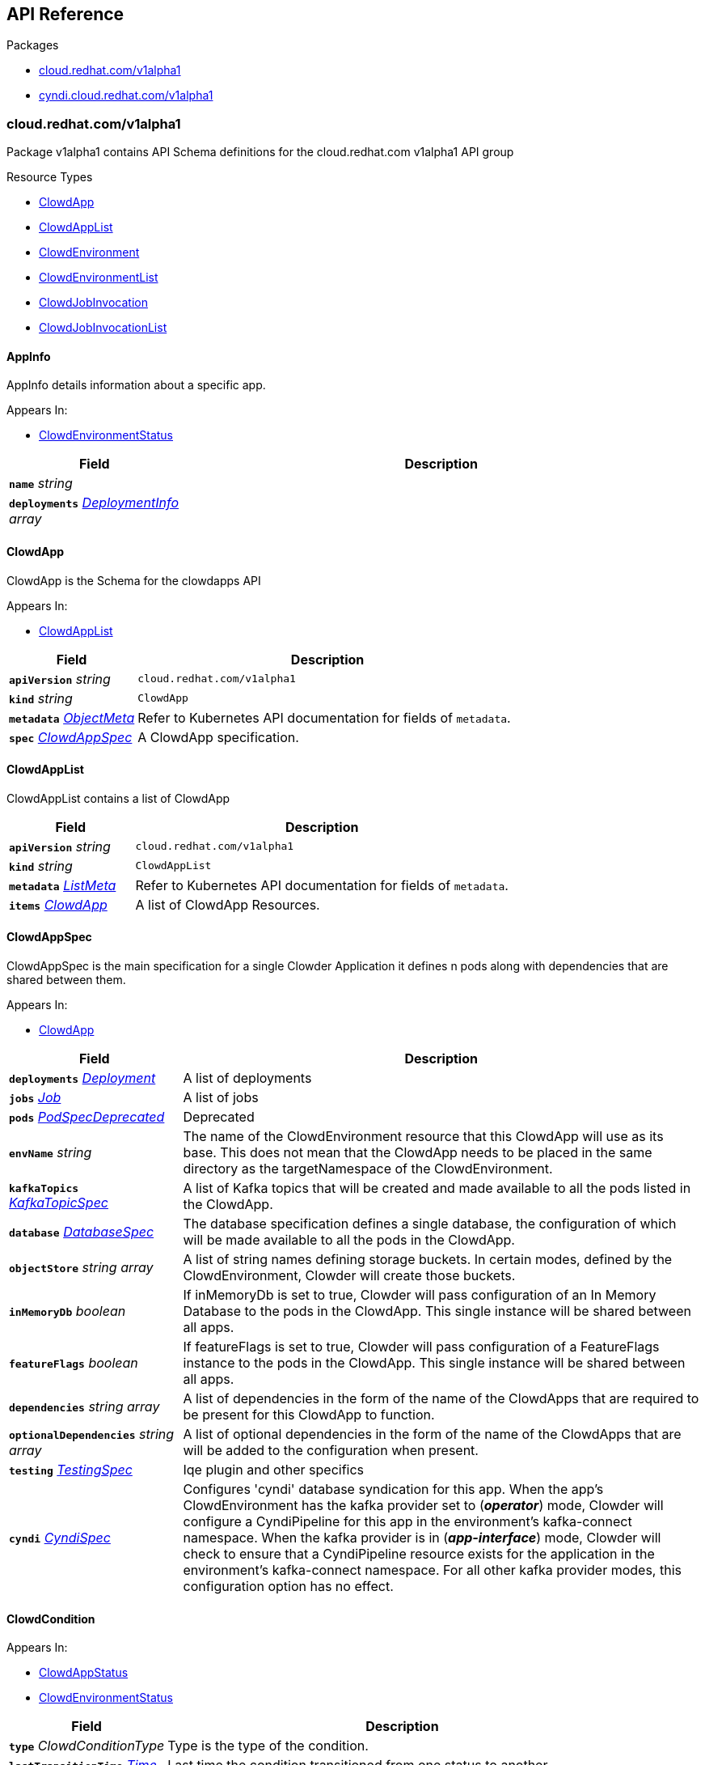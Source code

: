// Generated documentation. Please do not edit.
:anchor_prefix: k8s-api

[id="{p}-api-reference"]
== API Reference

.Packages
- xref:{anchor_prefix}-cloud-redhat-com-v1alpha1[$$cloud.redhat.com/v1alpha1$$]
- xref:{anchor_prefix}-cyndi-cloud-redhat-com-v1alpha1[$$cyndi.cloud.redhat.com/v1alpha1$$]


[id="{anchor_prefix}-cloud-redhat-com-v1alpha1"]
=== cloud.redhat.com/v1alpha1

Package v1alpha1 contains API Schema definitions for the cloud.redhat.com v1alpha1 API group

.Resource Types
- xref:{anchor_prefix}-cloud-redhat-com-clowder-v2-apis-cloud-redhat-com-v1alpha1-clowdapp[$$ClowdApp$$]
- xref:{anchor_prefix}-cloud-redhat-com-clowder-v2-apis-cloud-redhat-com-v1alpha1-clowdapplist[$$ClowdAppList$$]
- xref:{anchor_prefix}-cloud-redhat-com-clowder-v2-apis-cloud-redhat-com-v1alpha1-clowdenvironment[$$ClowdEnvironment$$]
- xref:{anchor_prefix}-cloud-redhat-com-clowder-v2-apis-cloud-redhat-com-v1alpha1-clowdenvironmentlist[$$ClowdEnvironmentList$$]
- xref:{anchor_prefix}-cloud-redhat-com-clowder-v2-apis-cloud-redhat-com-v1alpha1-clowdjobinvocation[$$ClowdJobInvocation$$]
- xref:{anchor_prefix}-cloud-redhat-com-clowder-v2-apis-cloud-redhat-com-v1alpha1-clowdjobinvocationlist[$$ClowdJobInvocationList$$]



[id="{anchor_prefix}-cloud-redhat-com-clowder-v2-apis-cloud-redhat-com-v1alpha1-appinfo"]
==== AppInfo 

AppInfo details information about a specific app.

.Appears In:
****
- xref:{anchor_prefix}-cloud-redhat-com-clowder-v2-apis-cloud-redhat-com-v1alpha1-clowdenvironmentstatus[$$ClowdEnvironmentStatus$$]
****

[cols="25a,75a", options="header"]
|===
| Field | Description
| *`name`* __string__ | 
| *`deployments`* __xref:{anchor_prefix}-cloud-redhat-com-clowder-v2-apis-cloud-redhat-com-v1alpha1-deploymentinfo[$$DeploymentInfo$$] array__ | 
|===


[id="{anchor_prefix}-cloud-redhat-com-clowder-v2-apis-cloud-redhat-com-v1alpha1-clowdapp"]
==== ClowdApp 

ClowdApp is the Schema for the clowdapps API

.Appears In:
****
- xref:{anchor_prefix}-cloud-redhat-com-clowder-v2-apis-cloud-redhat-com-v1alpha1-clowdapplist[$$ClowdAppList$$]
****

[cols="25a,75a", options="header"]
|===
| Field | Description
| *`apiVersion`* __string__ | `cloud.redhat.com/v1alpha1`
| *`kind`* __string__ | `ClowdApp`
| *`metadata`* __link:https://kubernetes.io/docs/reference/generated/kubernetes-api/v1.15/#objectmeta-v1-meta[$$ObjectMeta$$]__ | Refer to Kubernetes API documentation for fields of `metadata`.

| *`spec`* __xref:{anchor_prefix}-cloud-redhat-com-clowder-v2-apis-cloud-redhat-com-v1alpha1-clowdappspec[$$ClowdAppSpec$$]__ | A ClowdApp specification.
|===


[id="{anchor_prefix}-cloud-redhat-com-clowder-v2-apis-cloud-redhat-com-v1alpha1-clowdapplist"]
==== ClowdAppList 

ClowdAppList contains a list of ClowdApp



[cols="25a,75a", options="header"]
|===
| Field | Description
| *`apiVersion`* __string__ | `cloud.redhat.com/v1alpha1`
| *`kind`* __string__ | `ClowdAppList`
| *`metadata`* __link:https://kubernetes.io/docs/reference/generated/kubernetes-api/v1.15/#listmeta-v1-meta[$$ListMeta$$]__ | Refer to Kubernetes API documentation for fields of `metadata`.

| *`items`* __xref:{anchor_prefix}-cloud-redhat-com-clowder-v2-apis-cloud-redhat-com-v1alpha1-clowdapp[$$ClowdApp$$]__ | A list of ClowdApp Resources.
|===


[id="{anchor_prefix}-cloud-redhat-com-clowder-v2-apis-cloud-redhat-com-v1alpha1-clowdappspec"]
==== ClowdAppSpec 

ClowdAppSpec is the main specification for a single Clowder Application it defines n pods along with dependencies that are shared between them.

.Appears In:
****
- xref:{anchor_prefix}-cloud-redhat-com-clowder-v2-apis-cloud-redhat-com-v1alpha1-clowdapp[$$ClowdApp$$]
****

[cols="25a,75a", options="header"]
|===
| Field | Description
| *`deployments`* __xref:{anchor_prefix}-cloud-redhat-com-clowder-v2-apis-cloud-redhat-com-v1alpha1-deployment[$$Deployment$$]__ | A list of deployments
| *`jobs`* __xref:{anchor_prefix}-cloud-redhat-com-clowder-v2-apis-cloud-redhat-com-v1alpha1-job[$$Job$$]__ | A list of jobs
| *`pods`* __xref:{anchor_prefix}-cloud-redhat-com-clowder-v2-apis-cloud-redhat-com-v1alpha1-podspecdeprecated[$$PodSpecDeprecated$$]__ | Deprecated
| *`envName`* __string__ | The name of the ClowdEnvironment resource that this ClowdApp will use as its base. This does not mean that the ClowdApp needs to be placed in the same directory as the targetNamespace of the ClowdEnvironment.
| *`kafkaTopics`* __xref:{anchor_prefix}-cloud-redhat-com-clowder-v2-apis-cloud-redhat-com-v1alpha1-kafkatopicspec[$$KafkaTopicSpec$$]__ | A list of Kafka topics that will be created and made available to all the pods listed in the ClowdApp.
| *`database`* __xref:{anchor_prefix}-cloud-redhat-com-clowder-v2-apis-cloud-redhat-com-v1alpha1-databasespec[$$DatabaseSpec$$]__ | The database specification defines a single database, the configuration of which will be made available to all the pods in the ClowdApp.
| *`objectStore`* __string array__ | A list of string names defining storage buckets. In certain modes, defined by the ClowdEnvironment, Clowder will create those buckets.
| *`inMemoryDb`* __boolean__ | If inMemoryDb is set to true, Clowder will pass configuration of an In Memory Database to the pods in the ClowdApp. This single instance will be shared between all apps.
| *`featureFlags`* __boolean__ | If featureFlags is set to true, Clowder will pass configuration of a FeatureFlags instance to the pods in the ClowdApp. This single instance will be shared between all apps.
| *`dependencies`* __string array__ | A list of dependencies in the form of the name of the ClowdApps that are required to be present for this ClowdApp to function.
| *`optionalDependencies`* __string array__ | A list of optional dependencies in the form of the name of the ClowdApps that are will be added to the configuration when present.
| *`testing`* __xref:{anchor_prefix}-cloud-redhat-com-clowder-v2-apis-cloud-redhat-com-v1alpha1-testingspec[$$TestingSpec$$]__ | Iqe plugin and other specifics
| *`cyndi`* __xref:{anchor_prefix}-cloud-redhat-com-clowder-v2-apis-cloud-redhat-com-v1alpha1-cyndispec[$$CyndiSpec$$]__ | Configures 'cyndi' database syndication for this app. When the app's ClowdEnvironment has the kafka provider set to (*_operator_*) mode, Clowder will configure a CyndiPipeline for this app in the environment's kafka-connect namespace. When the kafka provider is in (*_app-interface_*) mode, Clowder will check to ensure that a CyndiPipeline resource exists for the application in the environment's kafka-connect namespace. For all other kafka provider modes, this configuration option has no effect.
|===




[id="{anchor_prefix}-cloud-redhat-com-clowder-v2-apis-cloud-redhat-com-v1alpha1-clowdcondition"]
==== ClowdCondition 



.Appears In:
****
- xref:{anchor_prefix}-cloud-redhat-com-clowder-v2-apis-cloud-redhat-com-v1alpha1-clowdappstatus[$$ClowdAppStatus$$]
- xref:{anchor_prefix}-cloud-redhat-com-clowder-v2-apis-cloud-redhat-com-v1alpha1-clowdenvironmentstatus[$$ClowdEnvironmentStatus$$]
****

[cols="25a,75a", options="header"]
|===
| Field | Description
| *`type`* __ClowdConditionType__ | Type is the type of the condition.
| *`lastTransitionTime`* __link:https://kubernetes.io/docs/reference/generated/kubernetes-api/v1.15/#time-v1-meta[$$Time$$]__ | Last time the condition transitioned from one status to another.
| *`reason`* __string__ | Unique, one-word, CamelCase reason for the condition's last transition.
| *`message`* __string__ | Human-readable message indicating details about last transition.
|===


[id="{anchor_prefix}-cloud-redhat-com-clowder-v2-apis-cloud-redhat-com-v1alpha1-clowdenvironment"]
==== ClowdEnvironment 

ClowdEnvironment is the Schema for the clowdenvironments API

.Appears In:
****
- xref:{anchor_prefix}-cloud-redhat-com-clowder-v2-apis-cloud-redhat-com-v1alpha1-clowdenvironmentlist[$$ClowdEnvironmentList$$]
****

[cols="25a,75a", options="header"]
|===
| Field | Description
| *`apiVersion`* __string__ | `cloud.redhat.com/v1alpha1`
| *`kind`* __string__ | `ClowdEnvironment`
| *`metadata`* __link:https://kubernetes.io/docs/reference/generated/kubernetes-api/v1.15/#objectmeta-v1-meta[$$ObjectMeta$$]__ | Refer to Kubernetes API documentation for fields of `metadata`.

| *`spec`* __xref:{anchor_prefix}-cloud-redhat-com-clowder-v2-apis-cloud-redhat-com-v1alpha1-clowdenvironmentspec[$$ClowdEnvironmentSpec$$]__ | A ClowdEnvironmentSpec object.
|===


[id="{anchor_prefix}-cloud-redhat-com-clowder-v2-apis-cloud-redhat-com-v1alpha1-clowdenvironmentlist"]
==== ClowdEnvironmentList 

ClowdEnvironmentList contains a list of ClowdEnvironment



[cols="25a,75a", options="header"]
|===
| Field | Description
| *`apiVersion`* __string__ | `cloud.redhat.com/v1alpha1`
| *`kind`* __string__ | `ClowdEnvironmentList`
| *`metadata`* __link:https://kubernetes.io/docs/reference/generated/kubernetes-api/v1.15/#listmeta-v1-meta[$$ListMeta$$]__ | Refer to Kubernetes API documentation for fields of `metadata`.

| *`items`* __xref:{anchor_prefix}-cloud-redhat-com-clowder-v2-apis-cloud-redhat-com-v1alpha1-clowdenvironment[$$ClowdEnvironment$$]__ | A list of ClowdEnvironment objects.
|===


[id="{anchor_prefix}-cloud-redhat-com-clowder-v2-apis-cloud-redhat-com-v1alpha1-clowdenvironmentspec"]
==== ClowdEnvironmentSpec 

ClowdEnvironmentSpec defines the desired state of ClowdEnvironment.

.Appears In:
****
- xref:{anchor_prefix}-cloud-redhat-com-clowder-v2-apis-cloud-redhat-com-v1alpha1-clowdenvironment[$$ClowdEnvironment$$]
****

[cols="25a,75a", options="header"]
|===
| Field | Description
| *`targetNamespace`* __string__ | TargetNamespace describes the namespace where any generated environmental resources should end up, this is particularly important in (*_local_*) mode.
| *`providers`* __xref:{anchor_prefix}-cloud-redhat-com-clowder-v2-apis-cloud-redhat-com-v1alpha1-providersconfig[$$ProvidersConfig$$]__ | A ProvidersConfig object, detailing the setup and configuration of all the providers used in this ClowdEnvironment.
| *`resourceDefaults`* __link:https://kubernetes.io/docs/reference/generated/kubernetes-api/v1.15/#resourcerequirements-v1-core[$$ResourceRequirements$$]__ | Defines the default resource requirements in standard k8s format in the event that they omitted from a PodSpec inside a ClowdApp.
| *`serviceConfig`* __xref:{anchor_prefix}-cloud-redhat-com-clowder-v2-apis-cloud-redhat-com-v1alpha1-serviceconfig[$$ServiceConfig$$]__ | 
|===




[id="{anchor_prefix}-cloud-redhat-com-clowder-v2-apis-cloud-redhat-com-v1alpha1-clowdjobinvocation"]
==== ClowdJobInvocation 

ClowdJobInvocation is the Schema for the jobinvocations API

.Appears In:
****
- xref:{anchor_prefix}-cloud-redhat-com-clowder-v2-apis-cloud-redhat-com-v1alpha1-clowdjobinvocationlist[$$ClowdJobInvocationList$$]
****

[cols="25a,75a", options="header"]
|===
| Field | Description
| *`apiVersion`* __string__ | `cloud.redhat.com/v1alpha1`
| *`kind`* __string__ | `ClowdJobInvocation`
| *`metadata`* __link:https://kubernetes.io/docs/reference/generated/kubernetes-api/v1.15/#objectmeta-v1-meta[$$ObjectMeta$$]__ | Refer to Kubernetes API documentation for fields of `metadata`.

| *`spec`* __xref:{anchor_prefix}-cloud-redhat-com-clowder-v2-apis-cloud-redhat-com-v1alpha1-clowdjobinvocationspec[$$ClowdJobInvocationSpec$$]__ | 
|===


[id="{anchor_prefix}-cloud-redhat-com-clowder-v2-apis-cloud-redhat-com-v1alpha1-clowdjobinvocationlist"]
==== ClowdJobInvocationList 

ClowdJobInvocationList contains a list of ClowdJobInvocation



[cols="25a,75a", options="header"]
|===
| Field | Description
| *`apiVersion`* __string__ | `cloud.redhat.com/v1alpha1`
| *`kind`* __string__ | `ClowdJobInvocationList`
| *`metadata`* __link:https://kubernetes.io/docs/reference/generated/kubernetes-api/v1.15/#listmeta-v1-meta[$$ListMeta$$]__ | Refer to Kubernetes API documentation for fields of `metadata`.

| *`items`* __xref:{anchor_prefix}-cloud-redhat-com-clowder-v2-apis-cloud-redhat-com-v1alpha1-clowdjobinvocation[$$ClowdJobInvocation$$]__ | 
|===


[id="{anchor_prefix}-cloud-redhat-com-clowder-v2-apis-cloud-redhat-com-v1alpha1-clowdjobinvocationspec"]
==== ClowdJobInvocationSpec 

ClowdJobInvocationSpec defines the desired state of ClowdJobInvocation

.Appears In:
****
- xref:{anchor_prefix}-cloud-redhat-com-clowder-v2-apis-cloud-redhat-com-v1alpha1-clowdjobinvocation[$$ClowdJobInvocation$$]
****

[cols="25a,75a", options="header"]
|===
| Field | Description
| *`appName`* __string__ | Name of the ClowdApp who owns the jobs
| *`jobs`* __string array__ | Jobs is the set of jobs to be run by the invocation
| *`testing`* __xref:{anchor_prefix}-cloud-redhat-com-clowder-v2-apis-cloud-redhat-com-v1alpha1-jobtestingspec[$$JobTestingSpec$$]__ | Testing is the struct for building out test jobs (iqe, etc) in a CJI
|===




[id="{anchor_prefix}-cloud-redhat-com-clowder-v2-apis-cloud-redhat-com-v1alpha1-cyndispec"]
==== CyndiSpec 

CyndiSpec is used to indicate whether a ClowdApp needs database syndication configured by the cyndi operator and exposes a limited set of cyndi configuration options

.Appears In:
****
- xref:{anchor_prefix}-cloud-redhat-com-clowder-v2-apis-cloud-redhat-com-v1alpha1-clowdappspec[$$ClowdAppSpec$$]
****

[cols="25a,75a", options="header"]
|===
| Field | Description
| *`enabled`* __boolean__ | 
| *`appName`* __string__ | 
| *`insightsOnly`* __boolean__ | 
|===


[id="{anchor_prefix}-cloud-redhat-com-clowder-v2-apis-cloud-redhat-com-v1alpha1-databaseconfig"]
==== DatabaseConfig 

DatabaseConfig configures the Clowder provider controlling the creation of Database instances.

.Appears In:
****
- xref:{anchor_prefix}-cloud-redhat-com-clowder-v2-apis-cloud-redhat-com-v1alpha1-providersconfig[$$ProvidersConfig$$]
****

[cols="25a,75a", options="header"]
|===
| Field | Description
| *`mode`* __DatabaseMode__ | The mode of operation of the Clowder Database Provider. Valid options are: (*_app-interface_*) where the provider will pass through database credentials found in the secret defined by the database name in the ClowdApp, and (*_local_*) where the provider will spin up a local instance of the database.
| *`pvc`* __boolean__ | If using the (*_local_*) mode and PVC is set to true, this instructs the local Database instance to use a PVC instead of emptyDir for its volumes.
|===


[id="{anchor_prefix}-cloud-redhat-com-clowder-v2-apis-cloud-redhat-com-v1alpha1-databasespec"]
==== DatabaseSpec 

DatabaseSpec is a struct defining a database to be exposed to a ClowdApp.

.Appears In:
****
- xref:{anchor_prefix}-cloud-redhat-com-clowder-v2-apis-cloud-redhat-com-v1alpha1-clowdappspec[$$ClowdAppSpec$$]
****

[cols="25a,75a", options="header"]
|===
| Field | Description
| *`version`* __integer__ | Defines the Version of the PostGreSQL database, defaults to 12.
| *`name`* __string__ | Defines the Name of the database to be created. This will be used as the name of the logical database inside the database server in (*_local_*) mode and the name of the secret to be used for Database configuration in (*_app-interface_*) mode.
| *`sharedDbAppName`* __string__ | Defines the Name of the app to share a database from
|===


[id="{anchor_prefix}-cloud-redhat-com-clowder-v2-apis-cloud-redhat-com-v1alpha1-deployment"]
==== Deployment 

Deployment defines a service running inside a ClowdApp and will output a deployment resource. Only one container per pod is allowed and this is defined in the PodSpec attribute.

.Appears In:
****
- xref:{anchor_prefix}-cloud-redhat-com-clowder-v2-apis-cloud-redhat-com-v1alpha1-clowdappspec[$$ClowdAppSpec$$]
****

[cols="25a,75a", options="header"]
|===
| Field | Description
| *`name`* __string__ | Name defines the identifier of a Pod inside the ClowdApp. This name will be used along side the name of the ClowdApp itself to form a <app>-<pod> pattern which will be used for all other created resources and also for some labels. It must be unique within a ClowdApp.
| *`minReplicas`* __integer__ | Defines the minimum replica count for the pod.
| *`web`* __WebDeprecated__ | If set to true, creates a service on the webPort defined in the ClowdEnvironment resource, along with the relevant liveness and readiness probes.
| *`webServices`* __xref:{anchor_prefix}-cloud-redhat-com-clowder-v2-apis-cloud-redhat-com-v1alpha1-webservices[$$WebServices$$]__ | 
| *`podSpec`* __xref:{anchor_prefix}-cloud-redhat-com-clowder-v2-apis-cloud-redhat-com-v1alpha1-podspec[$$PodSpec$$]__ | PodSpec defines a container running inside a ClowdApp.
| *`k8sAccessLevel`* __K8sAccessLevel__ | K8sAccessLevel defines the level of access for this deployment
|===


[id="{anchor_prefix}-cloud-redhat-com-clowder-v2-apis-cloud-redhat-com-v1alpha1-deploymentinfo"]
==== DeploymentInfo 

DeploymentInfo defailts information about a specific deployment.

.Appears In:
****
- xref:{anchor_prefix}-cloud-redhat-com-clowder-v2-apis-cloud-redhat-com-v1alpha1-appinfo[$$AppInfo$$]
****

[cols="25a,75a", options="header"]
|===
| Field | Description
| *`name`* __string__ | 
| *`hostname`* __string__ | 
| *`port`* __integer__ | 
|===


[id="{anchor_prefix}-cloud-redhat-com-clowder-v2-apis-cloud-redhat-com-v1alpha1-featureflagsconfig"]
==== FeatureFlagsConfig 

FeatureFlagsConfig configures the Clowder provider controlling the creation of FeatureFlag instances.

.Appears In:
****
- xref:{anchor_prefix}-cloud-redhat-com-clowder-v2-apis-cloud-redhat-com-v1alpha1-providersconfig[$$ProvidersConfig$$]
****

[cols="25a,75a", options="header"]
|===
| Field | Description
| *`mode`* __FeatureFlagsMode__ | The mode of operation of the Clowder FeatureFlag Provider. Valid options are: (*_app-interface_*) where the provider will pass through credentials to the app configuration, and (*_local_*) where a local Unleash instance will be created.
| *`pvc`* __boolean__ | If using the (*_local_*) mode and PVC is set to true, this instructs the local Database instance to use a PVC instead of emptyDir for its volumes.
| *`credentialRef`* __xref:{anchor_prefix}-cloud-redhat-com-clowder-v2-apis-cloud-redhat-com-v1alpha1-namespacedname[$$NamespacedName$$]__ | Defines the secret containing the client access token, only used for (*_app-interface_*) mode.
| *`hostname`* __string__ | Defines the hostname for (*_app-interface_*) mode
| *`port`* __integer__ | Defineds the port for (*_app-interface_*) mode
|===


[id="{anchor_prefix}-cloud-redhat-com-clowder-v2-apis-cloud-redhat-com-v1alpha1-inmemorydbconfig"]
==== InMemoryDBConfig 

InMemoryDBConfig configures the Clowder provider controlling the creation of InMemoryDB instances.

.Appears In:
****
- xref:{anchor_prefix}-cloud-redhat-com-clowder-v2-apis-cloud-redhat-com-v1alpha1-providersconfig[$$ProvidersConfig$$]
****

[cols="25a,75a", options="header"]
|===
| Field | Description
| *`mode`* __InMemoryMode__ | The mode of operation of the Clowder InMemory Provider. Valid options are: (*_redis_*) where a local Minio instance will be created, and (*_elasticache_*) which will search the namespace of the ClowdApp for a secret called 'elasticache'
| *`pvc`* __boolean__ | If using the (*_local_*) mode and PVC is set to true, this instructs the local Database instance to use a PVC instead of emptyDir for its volumes.
|===


[id="{anchor_prefix}-cloud-redhat-com-clowder-v2-apis-cloud-redhat-com-v1alpha1-initcontainer"]
==== InitContainer 

InitContainer is a struct defining a k8s init container. This will be deployed along with the parent pod and is used to carry out one time initialization procedures.

.Appears In:
****
- xref:{anchor_prefix}-cloud-redhat-com-clowder-v2-apis-cloud-redhat-com-v1alpha1-podspec[$$PodSpec$$]
- xref:{anchor_prefix}-cloud-redhat-com-clowder-v2-apis-cloud-redhat-com-v1alpha1-podspecdeprecated[$$PodSpecDeprecated$$]
****

[cols="25a,75a", options="header"]
|===
| Field | Description
| *`command`* __string array__ | A list of commands to run inside the parent Pod.
| *`args`* __string array__ | A list of args to be passed to the init container.
| *`inheritEnv`* __boolean__ | If true, inheirts the environment variables from the parent pod. specification
| *`env`* __link:https://kubernetes.io/docs/reference/generated/kubernetes-api/v1.15/#envvar-v1-core[$$EnvVar$$] array__ | A list of environment variables used only by the initContainer.
|===


[id="{anchor_prefix}-cloud-redhat-com-clowder-v2-apis-cloud-redhat-com-v1alpha1-iqeconfig"]
==== IqeConfig 



.Appears In:
****
- xref:{anchor_prefix}-cloud-redhat-com-clowder-v2-apis-cloud-redhat-com-v1alpha1-testingconfig[$$TestingConfig$$]
****

[cols="25a,75a", options="header"]
|===
| Field | Description
| *`imageBase`* __string__ | 
| *`resources`* __link:https://kubernetes.io/docs/reference/generated/kubernetes-api/v1.15/#resourcerequirements-v1-core[$$ResourceRequirements$$]__ | A pass-through of a resource requirements in k8s ResourceRequirements format. If omitted, the default resource requirements from the ClowdEnvironment will be used.
|===


[id="{anchor_prefix}-cloud-redhat-com-clowder-v2-apis-cloud-redhat-com-v1alpha1-iqejobspec"]
==== IqeJobSpec 



.Appears In:
****
- xref:{anchor_prefix}-cloud-redhat-com-clowder-v2-apis-cloud-redhat-com-v1alpha1-jobtestingspec[$$JobTestingSpec$$]
****

[cols="25a,75a", options="header"]
|===
| Field | Description
| *`imageTag`* __string__ | By default, Clowder will set the image on the ClowdJob to be the baseImage:name-of-iqe-plugin, but only the tag can be overridden here
| *`ui`* __xref:{anchor_prefix}-cloud-redhat-com-clowder-v2-apis-cloud-redhat-com-v1alpha1-uispec[$$UiSpec$$]__ | Indiciates the presence of a selenium container Note: currently not implemented
| *`marker`* __string__ | sets the pytest -m args
| *`dynaconfEnvName`* __string__ | sets value for ENV_FOR_DYNACONF
| *`filter`* __string__ | sets pytest -k args
| *`debug`* __boolean__ | used when desiring to run `oc debug`on the Job to cause pod to immediately & gracefully exit
|===


[id="{anchor_prefix}-cloud-redhat-com-clowder-v2-apis-cloud-redhat-com-v1alpha1-job"]
==== Job 

Job defines a CronJob as Schedule is required. In the future omitting the Schedule field will allow support for a standard Job resource.

.Appears In:
****
- xref:{anchor_prefix}-cloud-redhat-com-clowder-v2-apis-cloud-redhat-com-v1alpha1-clowdappspec[$$ClowdAppSpec$$]
****

[cols="25a,75a", options="header"]
|===
| Field | Description
| *`name`* __string__ | Name defines identifier of the Job. This name will be used to name the CronJob resource, the container will be name identically.
| *`schedule`* __string__ | Defines the schedule for the job to run
| *`podSpec`* __xref:{anchor_prefix}-cloud-redhat-com-clowder-v2-apis-cloud-redhat-com-v1alpha1-podspec[$$PodSpec$$]__ | PodSpec defines a container running inside the CronJob.
| *`restartPolicy`* __link:https://kubernetes.io/docs/reference/generated/kubernetes-api/v1.15/#restartpolicy-v1-core[$$RestartPolicy$$]__ | Defines the restart policy for the CronJob, defaults to never
| *`concurrencyPolicy`* __link:https://kubernetes.io/docs/reference/generated/kubernetes-api/v1.15/#concurrencypolicy-v1beta1-batch[$$ConcurrencyPolicy$$]__ | Defines the concurrency policy for the CronJob, defaults to Allow
| *`startingDeadlineSeconds`* __integer__ | Defines the StartingDeadlineSeconds for the CronJob
|===


[id="{anchor_prefix}-cloud-redhat-com-clowder-v2-apis-cloud-redhat-com-v1alpha1-jobtestingspec"]
==== JobTestingSpec 



.Appears In:
****
- xref:{anchor_prefix}-cloud-redhat-com-clowder-v2-apis-cloud-redhat-com-v1alpha1-clowdjobinvocationspec[$$ClowdJobInvocationSpec$$]
****

[cols="25a,75a", options="header"]
|===
| Field | Description
| *`iqe`* __xref:{anchor_prefix}-cloud-redhat-com-clowder-v2-apis-cloud-redhat-com-v1alpha1-iqejobspec[$$IqeJobSpec$$]__ | Iqe is the job spec to override defaults from the ClowdApp's definition of the job
|===


[id="{anchor_prefix}-cloud-redhat-com-clowder-v2-apis-cloud-redhat-com-v1alpha1-kafkaclusterconfig"]
==== KafkaClusterConfig 

KafkaClusterConfig defines options related to the Kafka cluster managed/monitored by Clowder

.Appears In:
****
- xref:{anchor_prefix}-cloud-redhat-com-clowder-v2-apis-cloud-redhat-com-v1alpha1-kafkaconfig[$$KafkaConfig$$]
****

[cols="25a,75a", options="header"]
|===
| Field | Description
| *`name`* __string__ | Defines the kafka cluster name (default: name of ClowdEnvironment)
| *`namespace`* __string__ | The namespace the kafka cluster is expected to reside in (default: the environment's targetNamespace)
| *`replicas`* __integer__ | The requested number of replicas for kafka/zookeeper. If unset, default is '1'
| *`storageSize`* __string__ | Persistent volume storage size. If unset, default is '1Gi' Only applies when KafkaConfig.PVC is set to 'true'
| *`deleteClaim`* __boolean__ | Delete persistent volume claim if the Kafka cluster is deleted Only applies when KafkaConfig.PVC is set to 'true'
| *`version`* __string__ | Version. If unset, default is '2.5.0'
| *`config`* __object (keys:string, values:string)__ | Config full options
| *`jvmOptions`* __xref:{anchor_prefix}-github-com-redhatinsights-strimzi-client-go-apis-kafka-strimzi-io-v1beta1-kafkaspeckafkajvmoptions[$$KafkaSpecKafkaJvmOptions$$]__ | JVM Options
| *`resources`* __xref:{anchor_prefix}-github-com-redhatinsights-strimzi-client-go-apis-kafka-strimzi-io-v1beta1-kafkaspeckafkaresources[$$KafkaSpecKafkaResources$$]__ | Resource Limits
|===


[id="{anchor_prefix}-cloud-redhat-com-clowder-v2-apis-cloud-redhat-com-v1alpha1-kafkaconfig"]
==== KafkaConfig 

KafkaConfig configures the Clowder provider controlling the creation of Kafka instances.

.Appears In:
****
- xref:{anchor_prefix}-cloud-redhat-com-clowder-v2-apis-cloud-redhat-com-v1alpha1-providersconfig[$$ProvidersConfig$$]
****

[cols="25a,75a", options="header"]
|===
| Field | Description
| *`mode`* __KafkaMode__ | The mode of operation of the Clowder Kafka Provider. Valid options are: (*_operator_*) which provisions Strimzi resources and will configure KafkaTopic CRs and place them in the Kafka cluster's namespace described in the configuration, (*_app-interface_*) which simply passes the topic names through to the App's cdappconfig.json and expects app-interface to have created the relevant topics, and (*_local_*) where a small instance of Kafka is created in the desired cluster namespace and configured to auto-create topics.
| *`enableLegacyStrimzi`* __boolean__ | EnableLegacyStrimzi disables TLS + user auth
| *`pvc`* __boolean__ | If using the (*_local_*) or (*_operator_*) mode and PVC is set to true, this sets the provisioned Kafka instance to use a PVC instead of emptyDir for its volumes.
| *`cluster`* __xref:{anchor_prefix}-cloud-redhat-com-clowder-v2-apis-cloud-redhat-com-v1alpha1-kafkaclusterconfig[$$KafkaClusterConfig$$]__ | Defines options related to the Kafka cluster for this environment. Ignored for (*_local_*) mode.
| *`connect`* __xref:{anchor_prefix}-cloud-redhat-com-clowder-v2-apis-cloud-redhat-com-v1alpha1-kafkaconnectclusterconfig[$$KafkaConnectClusterConfig$$]__ | Defines options related to the Kafka Connect cluster for this environment. Ignored for (*_local_*) mode.
| *`managedSecretRef`* __xref:{anchor_prefix}-cloud-redhat-com-clowder-v2-apis-cloud-redhat-com-v1alpha1-namespacedname[$$NamespacedName$$]__ | Defines the secret reference for the Managed Kafka mode. Only used in (*_managed_*) mode.
| *`clusterName`* __string__ | (Deprecated) Defines the cluster name to be used by the Kafka Provider this will be used in some modes to locate the Kafka instance.
| *`namespace`* __string__ | (Deprecated) The Namespace the cluster is expected to reside in. This is only used in (*_app-interface_*) and (*_operator_*) modes.
| *`connectNamespace`* __string__ | (Deprecated) The namespace that the Kafka Connect cluster is expected to reside in. This is only used in (*_app-interface_*) and (*_operator_*) modes.
| *`connectClusterName`* __string__ | (Deprecated) Defines the kafka connect cluster name that is used in this environment.
| *`suffix`* __string__ | (Deprecated) (Unused)
|===


[id="{anchor_prefix}-cloud-redhat-com-clowder-v2-apis-cloud-redhat-com-v1alpha1-kafkaconnectclusterconfig"]
==== KafkaConnectClusterConfig 

KafkaConnectClusterConfig defines options related to the Kafka Connect cluster managed/monitored by Clowder

.Appears In:
****
- xref:{anchor_prefix}-cloud-redhat-com-clowder-v2-apis-cloud-redhat-com-v1alpha1-kafkaconfig[$$KafkaConfig$$]
****

[cols="25a,75a", options="header"]
|===
| Field | Description
| *`name`* __string__ | Defines the kafka connect cluster name (default: '<kafka cluster's name>-connect')
| *`namespace`* __string__ | The namespace the kafka connect cluster is expected to reside in (default: the kafka cluster's namespace)
| *`replicas`* __integer__ | The requested number of replicas for kafka connect. If unset, default is '1'
| *`version`* __string__ | Version. If unset, default is '2.5.0'
| *`image`* __string__ | Image. If unset, default is 'quay.io/cloudservices/xjoin-kafka-connect-strimzi:latest'
|===


[id="{anchor_prefix}-cloud-redhat-com-clowder-v2-apis-cloud-redhat-com-v1alpha1-kafkatopicspec"]
==== KafkaTopicSpec 

KafkaTopicSpec defines the desired state of KafkaTopic

.Appears In:
****
- xref:{anchor_prefix}-cloud-redhat-com-clowder-v2-apis-cloud-redhat-com-v1alpha1-clowdappspec[$$ClowdAppSpec$$]
****

[cols="25a,75a", options="header"]
|===
| Field | Description
| *`config`* __object (keys:string, values:string)__ | A key/value pair describing the configuration of a particular topic.
| *`partitions`* __integer__ | The requested number of partitions for this topic. If unset, default is '3'
| *`replicas`* __integer__ | The requested number of replicas for this topic. If unset, default is '3'
| *`topicName`* __string__ | The requested name for this topic.
|===


[id="{anchor_prefix}-cloud-redhat-com-clowder-v2-apis-cloud-redhat-com-v1alpha1-loggingconfig"]
==== LoggingConfig 

LoggingConfig configures the Clowder provider controlling the creation of Logging instances.

.Appears In:
****
- xref:{anchor_prefix}-cloud-redhat-com-clowder-v2-apis-cloud-redhat-com-v1alpha1-providersconfig[$$ProvidersConfig$$]
****

[cols="25a,75a", options="header"]
|===
| Field | Description
| *`mode`* __LoggingMode__ | The mode of operation of the Clowder Logging Provider. Valid options are: (*_app-interface_*) where the provider will pass through cloudwatch credentials to the app configuration, and (*_none_*) where no logging will be configured.
|===


[id="{anchor_prefix}-cloud-redhat-com-clowder-v2-apis-cloud-redhat-com-v1alpha1-metricsconfig"]
==== MetricsConfig 

MetricsConfig configures the Clowder provider controlling the creation of metrics services and their probes.

.Appears In:
****
- xref:{anchor_prefix}-cloud-redhat-com-clowder-v2-apis-cloud-redhat-com-v1alpha1-providersconfig[$$ProvidersConfig$$]
****

[cols="25a,75a", options="header"]
|===
| Field | Description
| *`port`* __integer__ | The port that metrics services inside ClowdApp pods should be served on.
| *`path`* __string__ | A prefix path that pods will be instructed to use when setting up their metrics server.
| *`mode`* __MetricsMode__ | The mode of operation of the Metrics provider. The allowed modes are  (*_none_*), which disables metrics service generation, or (*_operator_*) where services and probes are generated. (*_app-interface_*) where services and probes are generated for app-interface.
| *`prometheus`* __xref:{anchor_prefix}-cloud-redhat-com-clowder-v2-apis-cloud-redhat-com-v1alpha1-prometheusconfig[$$PrometheusConfig$$]__ | Prometheus specific configuration
|===






[id="{anchor_prefix}-cloud-redhat-com-clowder-v2-apis-cloud-redhat-com-v1alpha1-namespacedname"]
==== NamespacedName 

NamespacedName type to represent a real Namespaced Name

.Appears In:
****
- xref:{anchor_prefix}-cloud-redhat-com-clowder-v2-apis-cloud-redhat-com-v1alpha1-featureflagsconfig[$$FeatureFlagsConfig$$]
- xref:{anchor_prefix}-cloud-redhat-com-clowder-v2-apis-cloud-redhat-com-v1alpha1-kafkaconfig[$$KafkaConfig$$]
- xref:{anchor_prefix}-cloud-redhat-com-clowder-v2-apis-cloud-redhat-com-v1alpha1-providersconfig[$$ProvidersConfig$$]
****

[cols="25a,75a", options="header"]
|===
| Field | Description
| *`name`* __string__ | Name defines the Name of a resource.
| *`namespace`* __string__ | Namespace defines the Namespace of a resource.
|===


[id="{anchor_prefix}-cloud-redhat-com-clowder-v2-apis-cloud-redhat-com-v1alpha1-objectstoreconfig"]
==== ObjectStoreConfig 

ObjectStoreConfig configures the Clowder provider controlling the creation of ObjectStore instances.

.Appears In:
****
- xref:{anchor_prefix}-cloud-redhat-com-clowder-v2-apis-cloud-redhat-com-v1alpha1-providersconfig[$$ProvidersConfig$$]
****

[cols="25a,75a", options="header"]
|===
| Field | Description
| *`mode`* __ObjectStoreMode__ | The mode of operation of the Clowder ObjectStore Provider. Valid options are: (*_app-interface_*) where the provider will pass through Amazon S3 credentials to the app configuration, and (*_minio_*) where a local Minio instance will be created.
| *`suffix`* __string__ | Currently unused.
| *`pvc`* __boolean__ | If using the (*_local_*) mode and PVC is set to true, this instructs the local Database instance to use a PVC instead of emptyDir for its volumes.
|===


[id="{anchor_prefix}-cloud-redhat-com-clowder-v2-apis-cloud-redhat-com-v1alpha1-podspec"]
==== PodSpec 

PodSpec defines a container running inside a ClowdApp.

.Appears In:
****
- xref:{anchor_prefix}-cloud-redhat-com-clowder-v2-apis-cloud-redhat-com-v1alpha1-deployment[$$Deployment$$]
- xref:{anchor_prefix}-cloud-redhat-com-clowder-v2-apis-cloud-redhat-com-v1alpha1-job[$$Job$$]
****

[cols="25a,75a", options="header"]
|===
| Field | Description
| *`image`* __string__ | Image refers to the container image used to create the pod.
| *`initContainers`* __xref:{anchor_prefix}-cloud-redhat-com-clowder-v2-apis-cloud-redhat-com-v1alpha1-initcontainer[$$InitContainer$$]__ | A list of init containers used to perform at-startup operations.
| *`command`* __string array__ | The command that will be invoked inside the pod at startup.
| *`args`* __string array__ | A list of args to be passed to the pod container.
| *`env`* __link:https://kubernetes.io/docs/reference/generated/kubernetes-api/v1.15/#envvar-v1-core[$$EnvVar$$]__ | A list of environment variables in k8s defined format.
| *`resources`* __link:https://kubernetes.io/docs/reference/generated/kubernetes-api/v1.15/#resourcerequirements-v1-core[$$ResourceRequirements$$]__ | A pass-through of a resource requirements in k8s ResourceRequirements format. If omitted, the default resource requirements from the ClowdEnvironment will be used.
| *`livenessProbe`* __link:https://kubernetes.io/docs/reference/generated/kubernetes-api/v1.15/#probe-v1-core[$$Probe$$]__ | A pass-through of a Liveness Probe specification in standard k8s format. If omitted, a standard probe will be setup point to the webPort defined in the ClowdEnvironment and a path of /healthz. Ignored if Web is set to false.
| *`readinessProbe`* __link:https://kubernetes.io/docs/reference/generated/kubernetes-api/v1.15/#probe-v1-core[$$Probe$$]__ | A pass-through of a Readiness Probe specification in standard k8s format. If omitted, a standard probe will be setup point to the webPort defined in the ClowdEnvironment and a path of /healthz. Ignored if Web is set to false.
| *`volumes`* __link:https://kubernetes.io/docs/reference/generated/kubernetes-api/v1.15/#volume-v1-core[$$Volume$$] array__ | A pass-through of a list of Volumes in standa k8s format.
| *`volumeMounts`* __link:https://kubernetes.io/docs/reference/generated/kubernetes-api/v1.15/#volumemount-v1-core[$$VolumeMount$$] array__ | A pass-through of a list of VolumesMounts in standa k8s format.
| *`sidecars`* __xref:{anchor_prefix}-cloud-redhat-com-clowder-v2-apis-cloud-redhat-com-v1alpha1-sidecar[$$Sidecar$$] array__ | Lists the expected side cars, will be validated in the validating webhook
|===


[id="{anchor_prefix}-cloud-redhat-com-clowder-v2-apis-cloud-redhat-com-v1alpha1-podspecdeprecated"]
==== PodSpecDeprecated 

PodSpecDeprecated is a deprecated in favour of using the real k8s PodSpec object.

.Appears In:
****
- xref:{anchor_prefix}-cloud-redhat-com-clowder-v2-apis-cloud-redhat-com-v1alpha1-clowdappspec[$$ClowdAppSpec$$]
****

[cols="25a,75a", options="header"]
|===
| Field | Description
| *`name`* __string__ | 
| *`web`* __WebDeprecated__ | 
| *`minReplicas`* __integer__ | 
| *`image`* __string__ | 
| *`initContainers`* __xref:{anchor_prefix}-cloud-redhat-com-clowder-v2-apis-cloud-redhat-com-v1alpha1-initcontainer[$$InitContainer$$]__ | 
| *`command`* __string array__ | 
| *`args`* __string array__ | 
| *`env`* __link:https://kubernetes.io/docs/reference/generated/kubernetes-api/v1.15/#envvar-v1-core[$$EnvVar$$]__ | 
| *`resources`* __link:https://kubernetes.io/docs/reference/generated/kubernetes-api/v1.15/#resourcerequirements-v1-core[$$ResourceRequirements$$]__ | 
| *`livenessProbe`* __link:https://kubernetes.io/docs/reference/generated/kubernetes-api/v1.15/#probe-v1-core[$$Probe$$]__ | 
| *`readinessProbe`* __link:https://kubernetes.io/docs/reference/generated/kubernetes-api/v1.15/#probe-v1-core[$$Probe$$]__ | 
| *`volumes`* __link:https://kubernetes.io/docs/reference/generated/kubernetes-api/v1.15/#volume-v1-core[$$Volume$$]__ | 
| *`volumeMounts`* __link:https://kubernetes.io/docs/reference/generated/kubernetes-api/v1.15/#volumemount-v1-core[$$VolumeMount$$]__ | 
|===


[id="{anchor_prefix}-cloud-redhat-com-clowder-v2-apis-cloud-redhat-com-v1alpha1-privatewebservice"]
==== PrivateWebService 

PrivateWebService is the definition of the private web service. There can be only one private service managed by Clowder.

.Appears In:
****
- xref:{anchor_prefix}-cloud-redhat-com-clowder-v2-apis-cloud-redhat-com-v1alpha1-webservices[$$WebServices$$]
****

[cols="25a,75a", options="header"]
|===
| Field | Description
| *`enabled`* __boolean__ | Enabled describes if Clowder should enable the private service and provide the configuration in the cdappconfig.
|===


[id="{anchor_prefix}-cloud-redhat-com-clowder-v2-apis-cloud-redhat-com-v1alpha1-prometheusconfig"]
==== PrometheusConfig 



.Appears In:
****
- xref:{anchor_prefix}-cloud-redhat-com-clowder-v2-apis-cloud-redhat-com-v1alpha1-metricsconfig[$$MetricsConfig$$]
****

[cols="25a,75a", options="header"]
|===
| Field | Description
| *`deploy`* __boolean__ | Determines whether to deploy prometheus in operator mode
|===


[id="{anchor_prefix}-cloud-redhat-com-clowder-v2-apis-cloud-redhat-com-v1alpha1-providersconfig"]
==== ProvidersConfig 

ProvidersConfig defines a group of providers configuration for a ClowdEnvironment.

.Appears In:
****
- xref:{anchor_prefix}-cloud-redhat-com-clowder-v2-apis-cloud-redhat-com-v1alpha1-clowdenvironmentspec[$$ClowdEnvironmentSpec$$]
****

[cols="25a,75a", options="header"]
|===
| Field | Description
| *`db`* __xref:{anchor_prefix}-cloud-redhat-com-clowder-v2-apis-cloud-redhat-com-v1alpha1-databaseconfig[$$DatabaseConfig$$]__ | Defines the Configuration for the Clowder Database Provider.
| *`inMemoryDb`* __xref:{anchor_prefix}-cloud-redhat-com-clowder-v2-apis-cloud-redhat-com-v1alpha1-inmemorydbconfig[$$InMemoryDBConfig$$]__ | Defines the Configuration for the Clowder InMemoryDB Provider.
| *`kafka`* __xref:{anchor_prefix}-cloud-redhat-com-clowder-v2-apis-cloud-redhat-com-v1alpha1-kafkaconfig[$$KafkaConfig$$]__ | Defines the Configuration for the Clowder Kafka Provider.
| *`logging`* __xref:{anchor_prefix}-cloud-redhat-com-clowder-v2-apis-cloud-redhat-com-v1alpha1-loggingconfig[$$LoggingConfig$$]__ | Defines the Configuration for the Clowder Logging Provider.
| *`metrics`* __xref:{anchor_prefix}-cloud-redhat-com-clowder-v2-apis-cloud-redhat-com-v1alpha1-metricsconfig[$$MetricsConfig$$]__ | Defines the Configuration for the Clowder Metrics Provider.
| *`objectStore`* __xref:{anchor_prefix}-cloud-redhat-com-clowder-v2-apis-cloud-redhat-com-v1alpha1-objectstoreconfig[$$ObjectStoreConfig$$]__ | Defines the Configuration for the Clowder ObjectStore Provider.
| *`web`* __xref:{anchor_prefix}-cloud-redhat-com-clowder-v2-apis-cloud-redhat-com-v1alpha1-webconfig[$$WebConfig$$]__ | Defines the Configuration for the Clowder Web Provider.
| *`featureFlags`* __xref:{anchor_prefix}-cloud-redhat-com-clowder-v2-apis-cloud-redhat-com-v1alpha1-featureflagsconfig[$$FeatureFlagsConfig$$]__ | Defines the Configuration for the Clowder FeatureFlags Provider.
| *`serviceMesh`* __xref:{anchor_prefix}-cloud-redhat-com-clowder-v2-apis-cloud-redhat-com-v1alpha1-servicemeshconfig[$$ServiceMeshConfig$$]__ | Defines the Configuration for the Clowder ServiceMesh Provider.
| *`pullSecrets`* __xref:{anchor_prefix}-cloud-redhat-com-clowder-v2-apis-cloud-redhat-com-v1alpha1-namespacedname[$$NamespacedName$$]__ | Defines the pull secret to use for the service accounts.
| *`testing`* __xref:{anchor_prefix}-cloud-redhat-com-clowder-v2-apis-cloud-redhat-com-v1alpha1-testingconfig[$$TestingConfig$$]__ | Defines the environment for iqe/smoke testing
| *`sidecars`* __xref:{anchor_prefix}-cloud-redhat-com-clowder-v2-apis-cloud-redhat-com-v1alpha1-sidecars[$$Sidecars$$]__ | Defines the sidecar configuration
|===


[id="{anchor_prefix}-cloud-redhat-com-clowder-v2-apis-cloud-redhat-com-v1alpha1-publicwebservice"]
==== PublicWebService 

PublicWebService is the definition of the public web service. There can be only one public service managed by Clowder.

.Appears In:
****
- xref:{anchor_prefix}-cloud-redhat-com-clowder-v2-apis-cloud-redhat-com-v1alpha1-webservices[$$WebServices$$]
****

[cols="25a,75a", options="header"]
|===
| Field | Description
| *`enabled`* __boolean__ | Enabled describes if Clowder should enable the public service and provide the configuration in the cdappconfig.
|===


[id="{anchor_prefix}-cloud-redhat-com-clowder-v2-apis-cloud-redhat-com-v1alpha1-serviceconfig"]
==== ServiceConfig 

ServiceConfig provides options for k8s Service resources

.Appears In:
****
- xref:{anchor_prefix}-cloud-redhat-com-clowder-v2-apis-cloud-redhat-com-v1alpha1-clowdenvironmentspec[$$ClowdEnvironmentSpec$$]
****

[cols="25a,75a", options="header"]
|===
| Field | Description
| *`type`* __string__ | 
|===


[id="{anchor_prefix}-cloud-redhat-com-clowder-v2-apis-cloud-redhat-com-v1alpha1-servicemeshconfig"]
==== ServiceMeshConfig 

ServiceMeshConfig determines if this env should be part of a service mesh and, if enabled, configures the service mesh

.Appears In:
****
- xref:{anchor_prefix}-cloud-redhat-com-clowder-v2-apis-cloud-redhat-com-v1alpha1-providersconfig[$$ProvidersConfig$$]
****

[cols="25a,75a", options="header"]
|===
| Field | Description
| *`mode`* __ServiceMeshMode__ | 
|===


[id="{anchor_prefix}-cloud-redhat-com-clowder-v2-apis-cloud-redhat-com-v1alpha1-sidecar"]
==== Sidecar 



.Appears In:
****
- xref:{anchor_prefix}-cloud-redhat-com-clowder-v2-apis-cloud-redhat-com-v1alpha1-podspec[$$PodSpec$$]
****

[cols="25a,75a", options="header"]
|===
| Field | Description
| *`name`* __string__ | The name of the sidecar, only supported names allowed, (token-refresher, splunk)
| *`enabled`* __boolean__ | Defines if the sidecar is enabled, defaults to False
|===


[id="{anchor_prefix}-cloud-redhat-com-clowder-v2-apis-cloud-redhat-com-v1alpha1-sidecars"]
==== Sidecars 



.Appears In:
****
- xref:{anchor_prefix}-cloud-redhat-com-clowder-v2-apis-cloud-redhat-com-v1alpha1-providersconfig[$$ProvidersConfig$$]
****

[cols="25a,75a", options="header"]
|===
| Field | Description
| *`splunk`* __xref:{anchor_prefix}-cloud-redhat-com-clowder-v2-apis-cloud-redhat-com-v1alpha1-splunkconfig[$$SplunkConfig$$]__ | Sets up Splunk sidecar configuration
| *`tokenRefresher`* __xref:{anchor_prefix}-cloud-redhat-com-clowder-v2-apis-cloud-redhat-com-v1alpha1-tokenrefresherconfig[$$TokenRefresherConfig$$]__ | Sets up Token Refresher configuration
|===


[id="{anchor_prefix}-cloud-redhat-com-clowder-v2-apis-cloud-redhat-com-v1alpha1-splunkconfig"]
==== SplunkConfig 



.Appears In:
****
- xref:{anchor_prefix}-cloud-redhat-com-clowder-v2-apis-cloud-redhat-com-v1alpha1-sidecars[$$Sidecars$$]
****

[cols="25a,75a", options="header"]
|===
| Field | Description
| *`enabled`* __boolean__ | Enables or disables splunk sidecars
|===


[id="{anchor_prefix}-cloud-redhat-com-clowder-v2-apis-cloud-redhat-com-v1alpha1-testingconfig"]
==== TestingConfig 



.Appears In:
****
- xref:{anchor_prefix}-cloud-redhat-com-clowder-v2-apis-cloud-redhat-com-v1alpha1-providersconfig[$$ProvidersConfig$$]
****

[cols="25a,75a", options="header"]
|===
| Field | Description
| *`iqe`* __xref:{anchor_prefix}-cloud-redhat-com-clowder-v2-apis-cloud-redhat-com-v1alpha1-iqeconfig[$$IqeConfig$$]__ | Defines the environment for iqe/smoke testing
| *`k8sAccessLevel`* __K8sAccessLevel__ | The mode of operation of the testing Pod. Valid options are: 'default', 'view' or 'edit'
| *`configAccess`* __ConfigAccessMode__ | The mode of operation for access to outside app configs. Valid options are: (*_none_*) -- no app config is mounted to the pod (*_app_*) -- only the ClowdApp's config is mounted to the pod (*_environment_*) -- the config for all apps in the env are mounted
|===


[id="{anchor_prefix}-cloud-redhat-com-clowder-v2-apis-cloud-redhat-com-v1alpha1-testingspec"]
==== TestingSpec 



.Appears In:
****
- xref:{anchor_prefix}-cloud-redhat-com-clowder-v2-apis-cloud-redhat-com-v1alpha1-clowdappspec[$$ClowdAppSpec$$]
****

[cols="25a,75a", options="header"]
|===
| Field | Description
| *`iqePlugin`* __string__ | 
|===


[id="{anchor_prefix}-cloud-redhat-com-clowder-v2-apis-cloud-redhat-com-v1alpha1-tokenrefresherconfig"]
==== TokenRefresherConfig 



.Appears In:
****
- xref:{anchor_prefix}-cloud-redhat-com-clowder-v2-apis-cloud-redhat-com-v1alpha1-sidecars[$$Sidecars$$]
****

[cols="25a,75a", options="header"]
|===
| Field | Description
| *`enabled`* __boolean__ | Enables or disables token refresher sidecars
|===


[id="{anchor_prefix}-cloud-redhat-com-clowder-v2-apis-cloud-redhat-com-v1alpha1-uispec"]
==== UiSpec 



.Appears In:
****
- xref:{anchor_prefix}-cloud-redhat-com-clowder-v2-apis-cloud-redhat-com-v1alpha1-iqejobspec[$$IqeJobSpec$$]
****

[cols="25a,75a", options="header"]
|===
| Field | Description
| *`enabled`* __boolean__ | Indiciates the presence of a selenium container
|===


[id="{anchor_prefix}-cloud-redhat-com-clowder-v2-apis-cloud-redhat-com-v1alpha1-webconfig"]
==== WebConfig 

WebConfig configures the Clowder provider controlling the creation of web services and their probes.

.Appears In:
****
- xref:{anchor_prefix}-cloud-redhat-com-clowder-v2-apis-cloud-redhat-com-v1alpha1-providersconfig[$$ProvidersConfig$$]
****

[cols="25a,75a", options="header"]
|===
| Field | Description
| *`port`* __integer__ | The port that web services inside ClowdApp pods should be served on.
| *`privatePort`* __integer__ | The private port that web services inside a ClowdApp should be served on.
| *`apiPrefix`* __string__ | An api prefix path that pods will be instructed to use when setting up their web server.
| *`mode`* __WebMode__ | The mode of operation of the Web provider. The allowed modes are (*_none_*), which disables web service generation, or (*_operator_*) where services and probes are generated.
|===


[id="{anchor_prefix}-cloud-redhat-com-clowder-v2-apis-cloud-redhat-com-v1alpha1-webservices"]
==== WebServices 

WebServices defines the structs for the three exposed web services: public, private and metrics.

.Appears In:
****
- xref:{anchor_prefix}-cloud-redhat-com-clowder-v2-apis-cloud-redhat-com-v1alpha1-deployment[$$Deployment$$]
****

[cols="25a,75a", options="header"]
|===
| Field | Description
| *`public`* __xref:{anchor_prefix}-cloud-redhat-com-clowder-v2-apis-cloud-redhat-com-v1alpha1-publicwebservice[$$PublicWebService$$]__ | 
| *`private`* __xref:{anchor_prefix}-cloud-redhat-com-clowder-v2-apis-cloud-redhat-com-v1alpha1-privatewebservice[$$PrivateWebService$$]__ | 
| *`metrics`* __xref:{anchor_prefix}-cloud-redhat-com-clowder-v2-apis-cloud-redhat-com-v1alpha1-metricswebservice[$$MetricsWebService$$]__ | 
|===



[id="{anchor_prefix}-cyndi-cloud-redhat-com-v1alpha1"]
=== cyndi.cloud.redhat.com/v1alpha1

Package v1alpha1 contains API Schema definitions for the cyndi v1alpha1 API group

.Resource Types
- xref:{anchor_prefix}-cloud-redhat-com-clowder-v2-apis-cyndi-operator-v1alpha1-cyndipipeline[$$CyndiPipeline$$]
- xref:{anchor_prefix}-cloud-redhat-com-clowder-v2-apis-cyndi-operator-v1alpha1-cyndipipelinelist[$$CyndiPipelineList$$]



[id="{anchor_prefix}-cloud-redhat-com-clowder-v2-apis-cyndi-operator-v1alpha1-cyndipipeline"]
==== CyndiPipeline 

CyndiPipeline is the Schema for the cyndipipelines API

.Appears In:
****
- xref:{anchor_prefix}-cloud-redhat-com-clowder-v2-apis-cyndi-operator-v1alpha1-cyndipipelinelist[$$CyndiPipelineList$$]
****

[cols="25a,75a", options="header"]
|===
| Field | Description
| *`apiVersion`* __string__ | `cyndi.cloud.redhat.com/v1alpha1`
| *`kind`* __string__ | `CyndiPipeline`
| *`metadata`* __link:https://kubernetes.io/docs/reference/generated/kubernetes-api/v1.15/#objectmeta-v1-meta[$$ObjectMeta$$]__ | Refer to Kubernetes API documentation for fields of `metadata`.

| *`spec`* __xref:{anchor_prefix}-cloud-redhat-com-clowder-v2-apis-cyndi-operator-v1alpha1-cyndipipelinespec[$$CyndiPipelineSpec$$]__ | 
|===


[id="{anchor_prefix}-cloud-redhat-com-clowder-v2-apis-cyndi-operator-v1alpha1-cyndipipelinelist"]
==== CyndiPipelineList 

CyndiPipelineList contains a list of CyndiPipeline



[cols="25a,75a", options="header"]
|===
| Field | Description
| *`apiVersion`* __string__ | `cyndi.cloud.redhat.com/v1alpha1`
| *`kind`* __string__ | `CyndiPipelineList`
| *`metadata`* __link:https://kubernetes.io/docs/reference/generated/kubernetes-api/v1.15/#listmeta-v1-meta[$$ListMeta$$]__ | Refer to Kubernetes API documentation for fields of `metadata`.

| *`items`* __xref:{anchor_prefix}-cloud-redhat-com-clowder-v2-apis-cyndi-operator-v1alpha1-cyndipipeline[$$CyndiPipeline$$]__ | 
|===


[id="{anchor_prefix}-cloud-redhat-com-clowder-v2-apis-cyndi-operator-v1alpha1-cyndipipelinespec"]
==== CyndiPipelineSpec 

CyndiPipelineSpec defines the desired state of CyndiPipeline

.Appears In:
****
- xref:{anchor_prefix}-cloud-redhat-com-clowder-v2-apis-cyndi-operator-v1alpha1-cyndipipeline[$$CyndiPipeline$$]
****

[cols="25a,75a", options="header"]
|===
| Field | Description
| *`appName`* __string__ | 
| *`insightsOnly`* __boolean__ | 
| *`connectCluster`* __string__ | 
| *`maxAge`* __integer__ | 
| *`validationThreshold`* __integer__ | 
| *`topic`* __string__ | 
| *`dbSecret`* __string__ | 
| *`inventoryDbSecret`* __string__ | 
|===




